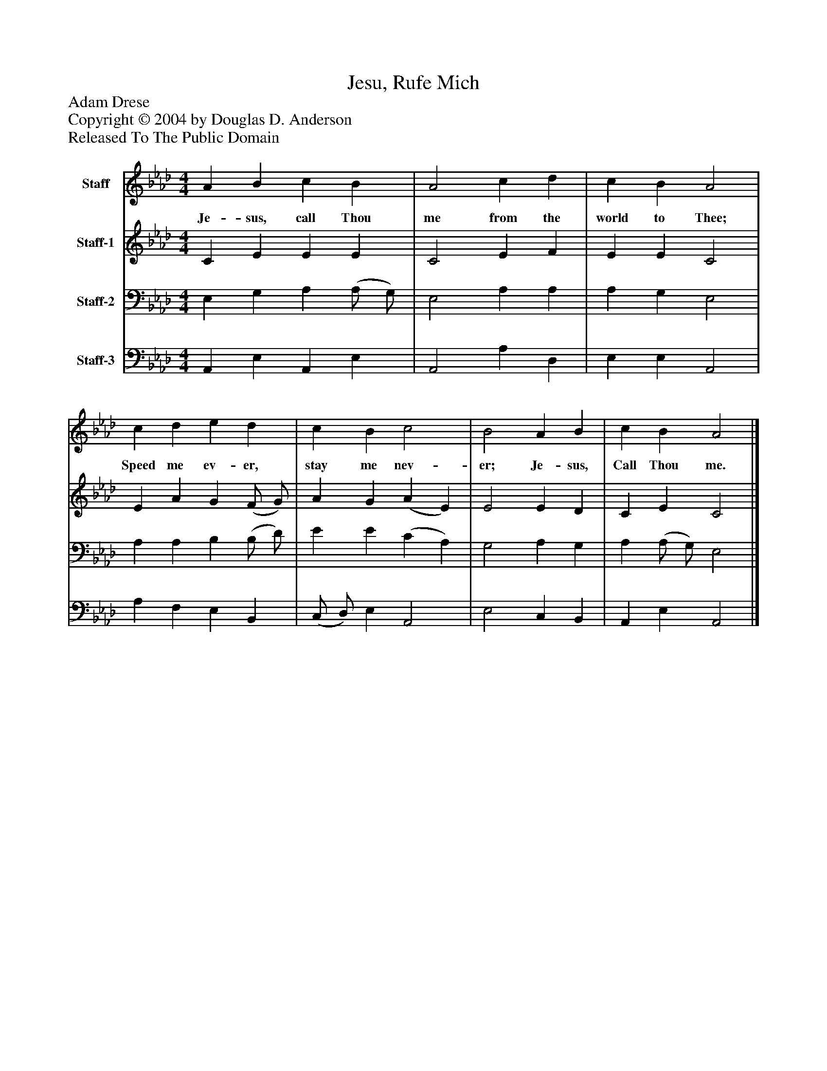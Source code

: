 %%abc-creator mxml2abc 1.4
%%abc-version 2.0
%%continueall true
%%titletrim true
%%titleformat A-1 T C1, Z-1, S-1
X: 0
T: Jesu, Rufe Mich
Z: Adam Drese
Z: Copyright © 2004 by Douglas D. Anderson
Z: Released To The Public Domain
L: 1/4
M: 4/4
V: P1 name="Staff"
%%MIDI program 1 19
V: P2 name="Staff-1"
%%MIDI program 2 60
V: P3 name="Staff-2"
%%MIDI program 3 57
V: P4 name="Staff-3"
%%MIDI program 4 58
K: Ab
[V: P1]  A B c B | A2 c d | c B A2 | c d e d | c B c2 | B2 A B | c B A2|]
w: Je- sus, call Thou me from the world to Thee; Speed me ev- er, stay me nev- er; Je- sus, Call Thou me.
[V: P2]  C E E E | C2 E F | E E C2 | E A G (F/ G/) | A G (A E) | E2 E D | C E C2|]
[V: P3]  E, G, A, (A,/ G,/) | E,2 A, A, | A, G, E,2 | A, A, B, (B,/ D/) | E E (C A,) | G,2 A, G, | A, (A,/ G,/) E,2|]
[V: P4]  A,, E, A,, E, | A,,2 A, D, | E, E, A,,2 | A, F, E, B,, | (C,/ D,/) E, A,,2 | E,2 C, B,, | A,, E, A,,2|]

